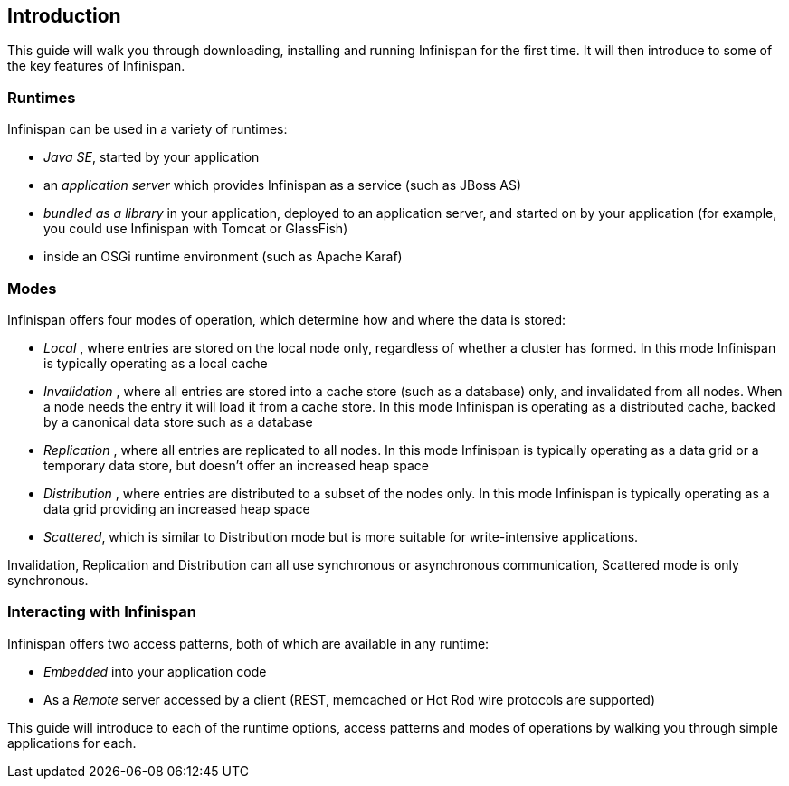 ==  Introduction
This guide will walk you through downloading, installing and running Infinispan for the first time.
It will then introduce to some of the key features of Infinispan.

=== Runtimes
Infinispan can be used in a variety of runtimes:

*  _Java SE_, started by your application 
*  an _application server_ which provides Infinispan as a service (such as JBoss AS) 
*  _bundled as a library_ in your application, deployed to an application server, and started on by your application (for example, you could use Infinispan with Tomcat or GlassFish) 
*  inside an OSGi runtime environment (such as Apache Karaf)

=== Modes
Infinispan offers four modes of operation, which determine how and where the data is stored:

*  _Local_ , where entries are stored on the local node only, regardless of whether a cluster has formed. In this mode Infinispan is typically operating as a local cache 
*  _Invalidation_ , where all entries are stored into a cache store (such as a database) only, and invalidated from all nodes. When a node needs the entry it will load it from a cache store. In this mode Infinispan is operating as a distributed cache, backed by a canonical data store such as a database 
*  _Replication_ , where all entries are replicated to all nodes. In this mode Infinispan is typically operating as a data grid or a temporary data store, but doesn't offer an increased heap space 
*  _Distribution_ , where entries are distributed to a subset of the nodes only. In this mode Infinispan is typically  operating as a data grid providing an increased heap space
*  _Scattered_, which is similar to Distribution mode but is more suitable for write-intensive applications.

Invalidation, Replication and Distribution can all use synchronous or asynchronous communication, Scattered mode is only synchronous.

=== Interacting with Infinispan
Infinispan offers two access patterns, both of which are available in any runtime:

*  _Embedded_ into your application code 
*  As a _Remote_ server accessed by a client (REST, memcached or Hot Rod wire protocols are supported) 

This guide will introduce to each of the runtime options, access patterns and modes of operations by walking you through simple applications for each.

